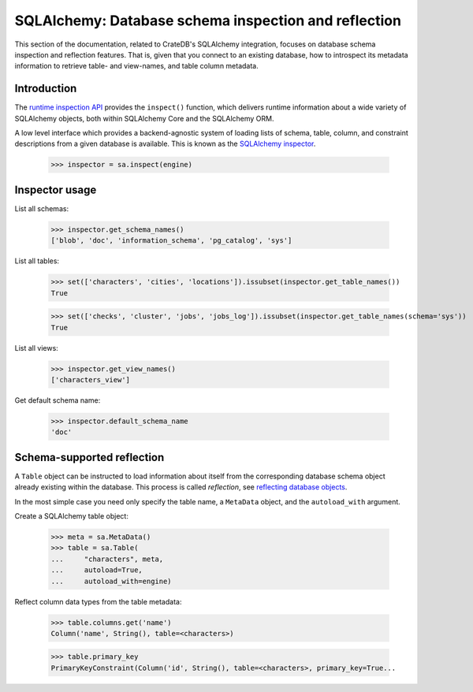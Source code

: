 =====================================================
SQLAlchemy: Database schema inspection and reflection
=====================================================

This section of the documentation, related to CrateDB's SQLAlchemy integration,
focuses on database schema inspection and reflection features. That is, given
that you connect to an existing database, how to introspect its metadata
information to retrieve table- and view-names, and table column metadata.


Introduction
============

The `runtime inspection API`_ provides the ``inspect()`` function, which
delivers runtime information about a wide variety of SQLAlchemy objects, both
within SQLAlchemy Core and the SQLAlchemy ORM.

A low level interface which provides a backend-agnostic system of loading lists
of schema, table, column, and constraint descriptions from a given database is
available. This is known as the `SQLAlchemy inspector`_.

    >>> inspector = sa.inspect(engine)


Inspector usage
===============

List all schemas:

    >>> inspector.get_schema_names()
    ['blob', 'doc', 'information_schema', 'pg_catalog', 'sys']

List all tables:

    >>> set(['characters', 'cities', 'locations']).issubset(inspector.get_table_names())
    True

    >>> set(['checks', 'cluster', 'jobs', 'jobs_log']).issubset(inspector.get_table_names(schema='sys'))
    True

List all views:

    >>> inspector.get_view_names()
    ['characters_view']

Get default schema name:

    >>> inspector.default_schema_name
    'doc'


Schema-supported reflection
===========================

A ``Table`` object can be instructed to load information about itself from the
corresponding database schema object already existing within the database. This
process is called *reflection*, see `reflecting database objects`_.

In the most simple case you need only specify the table name, a ``MetaData``
object, and the ``autoload_with`` argument.

Create a SQLAlchemy table object:

    >>> meta = sa.MetaData()
    >>> table = sa.Table(
    ...     "characters", meta,
    ...     autoload=True,
    ...     autoload_with=engine)

Reflect column data types from the table metadata:

    >>> table.columns.get('name')
    Column('name', String(), table=<characters>)

    >>> table.primary_key
    PrimaryKeyConstraint(Column('id', String(), table=<characters>, primary_key=True...


.. _reflecting database objects: https://docs.sqlalchemy.org/en/14/core/reflection.html#reflecting-database-objects
.. _runtime inspection API: https://docs.sqlalchemy.org/en/14/core/inspection.html
.. _SQLAlchemy inspector: https://docs.sqlalchemy.org/en/14/core/reflection.html#fine-grained-reflection-with-inspector
